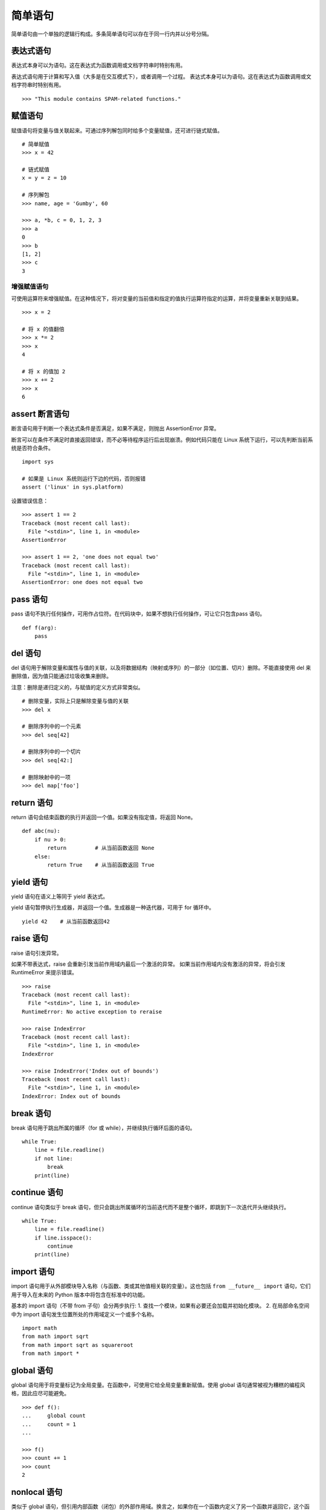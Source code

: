 ﻿简单语句
####################################

简单语句由一个单独的逻辑行构成。多条简单语句可以存在于同一行内并以分号分隔。 


表达式语句
************************************

表达式本身可以为语句。这在表达式为函数调用或文档字符串时特别有用。

表达式语句用于计算和写入值（大多是在交互模式下），或者调用一个过程。 表达式本身可以为语句。这在表达式为函数调用或文档字符串时特别有用。

.. highlight:: none

::

    >>> "This module contains SPAM-related functions."


赋值语句
************************************

赋值语句将变量与值关联起来。可通过序列解包同时给多个变量赋值，还可进行链式赋值。

::

    # 简单赋值
    >>> x = 42

    # 链式赋值
    x = y = z = 10

    # 序列解包
    >>> name, age = 'Gumby', 60
    
    >>> a, *b, c = 0, 1, 2, 3
    >>> a
    0
    >>> b
    [1, 2]
    >>> c
    3


增强赋值语句
====================================

可使用运算符来增强赋值。在这种情况下，将对变量的当前值和指定的值执行运算符指定的运算，并将变量重新关联到结果。

::

    >>> x = 2

    # 将 x 的值翻倍
    >>> x *= 2
    >>> x
    4

    # 将 x 的值加 2
    >>> x += 2
    >>> x
    6


assert 断言语句
************************************

断言语句用于判断一个表达式条件是否满足，如果不满足，则抛出 AssertionError 异常。

断言可以在条件不满足时直接返回错误，而不必等待程序运行后出现崩溃。例如代码只能在 Linux 系统下运行，可以先判断当前系统是否符合条件。


::

    import sys

    # 如果是 Linux 系统则运行下边的代码，否则报错
    assert ('linux' in sys.platform)

设置错误信息：

::

    >>> assert 1 == 2
    Traceback (most recent call last):
      File "<stdin>", line 1, in <module>
    AssertionError

    >>> assert 1 == 2, 'one does not equal two'
    Traceback (most recent call last):
      File "<stdin>", line 1, in <module>
    AssertionError: one does not equal two



pass 语句
************************************

pass 语句不执行任何操作，可用作占位符。在代码块中，如果不想执行任何操作，可让它只包含pass 语句。

::

    def f(arg):
        pass


del 语句
************************************

del 语句用于解除变量和属性与值的关联，以及将数据结构（映射或序列）的一部分（如位置、切片）删除。不能直接使用 del 来删除值，因为值只能通过垃圾收集来删除。

注意：删除是递归定义的，与赋值的定义方式非常类似。

::

    # 删除变量，实际上只是解除变量与值的关联
    >>> del x

    # 删除序列中的一个元素
    >>> del seq[42]

    # 删除序列中的一个切片
    >>> del seq[42:]

    # 删除映射中的一项
    >>> del map['foo']


return 语句
************************************

return 语句会结束函数的执行并返回一个值。如果没有指定值，将返回 None。

::

    def abc(nu):
        if nu > 0:
            return         # 从当前函数返回 None
        else:
            return True    # 从当前函数返回 True


yield 语句
************************************

yield 语句在语义上等同于 yield 表达式。 

yield 语句暂停执行生成器，并返回一个值。生成器是一种迭代器，可用于 for 循环中。

::

    yield 42    # 从当前函数返回42


raise 语句
************************************

raise 语句引发异常。

如果不带表达式，raise 会重新引发当前作用域内最后一个激活的异常。 如果当前作用域内没有激活的异常，将会引发 RuntimeError 来提示错误。


::

    >>> raise
    Traceback (most recent call last):
      File "<stdin>", line 1, in <module>
    RuntimeError: No active exception to reraise

    >>> raise IndexError
    Traceback (most recent call last):
      File "<stdin>", line 1, in <module>
    IndexError

    >>> raise IndexError('Index out of bounds')
    Traceback (most recent call last):
      File "<stdin>", line 1, in <module>
    IndexError: Index out of bounds


break 语句
************************************

break 语句用于跳出所属的循环（for 或 while），并继续执行循环后面的语句。

::

    while True:
        line = file.readline()
        if not line:
            break
        print(line)


continue 语句
************************************

continue 语句类似于 break 语句，但只会跳出所属循环的当前迭代而不是整个循环，即跳到下一次迭代开头继续执行。

::

    while True:
        line = file.readline()
        if line.isspace():
            continue
        print(line)

import 语句
************************************

import 语句用于从外部模块导入名称（与函数、类或其他值相关联的变量）。这也包括 ``from __future__ import`` 语句，它们用于导入在未来的 Python 版本中将包含在标准中的功能。

基本的 import 语句（不带 from 子句）会分两步执行:
1. 查找一个模块，如果有必要还会加载并初始化模块。
2. 在局部命名空间中为 import 语句发生位置所处的作用域定义一个或多个名称。

::

    import math
    from math import sqrt
    from math import sqrt as squareroot
    from math import *


global 语句
************************************

global 语句用于将变量标记为全局变量。在函数中，可使用它给全局变量重新赋值。使用 global 语句通常被视为糟糕的编程风格，因此应尽可能避免。

::

    >>> def f():
    ...     global count
    ...     count = 1
    ... 

    >>> f()
    >>> count += 1
    >>> count
    2


nonlocal 语句
************************************

类似于 global 语句，但引用内部函数（闭包）的外部作用域。换言之，如果你在一个函数内定义了另一个函数并返回它，这个函数就可引用并修改外部函数中的变量，条件是使用 nonlocal 来标记它。

::

    def makeinc():
        count = 1
        def inc():
            nonlocal count
            count += 1
        return inc

